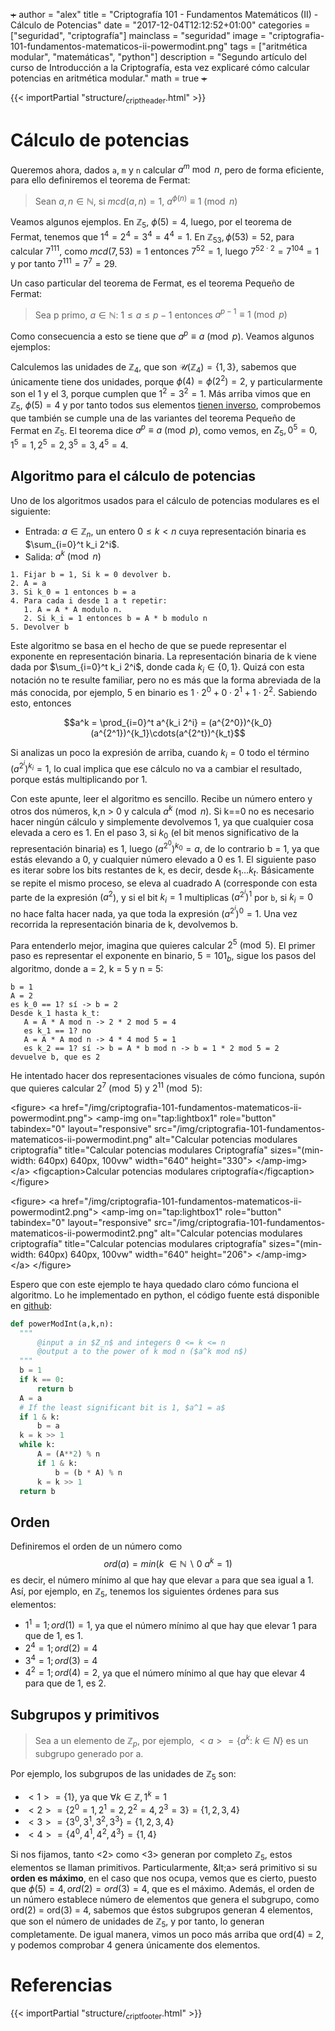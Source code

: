 +++
author = "alex"
title = "Criptografía 101 - Fundamentos Matemáticos (II) - Cálculo de Potencias"
date = "2017-12-04T12:12:52+01:00"
categories = ["seguridad", "criptografía"]
mainclass = "seguridad"
image = "criptografia-101-fundamentos-matematicos-ii-powermodint.png"
tags = ["aritmética modular", "matemáticas", "python"]
description = "Segundo artículo del curso de Introducción a la Criptografía, esta vez explicaré cómo calcular potencias en aritmética modular."
math = true
+++

{{< importPartial "structure/_cript_header.html" >}}

* Cálculo de potencias
Queremos ahora, dados =a=, =m= y =n= calcular \(a^m\bmod n\), pero de forma eficiente, para ello definiremos el teorema de Fermat:

#+BEGIN_QUOTE
Sean \(a,n \in \mathbb N\), si \(mcd(a,n) = 1\), \(a^{\phi(n)} \equiv 1\pmod n\)
#+END_QUOTE

Veamos algunos ejemplos. En \(\mathbb Z_5,\ \phi(5) = 4\), luego, por el teorema de Fermat, tenemos que \(1^{4} = 2^{4} = 3^{4} = 4^{4} = 1\). En \(\mathbb Z_{53}, \phi(53) = 52\), para calcular \(7^{111}\), como \(mcd(7, 53) = 1\) entonces \( 7^{52} = 1\), luego \(7^{52\cdot 2} = 7^{104} = 1\) y por tanto \(7^{111} = 7^7 = 29\).

Un caso particular del teorema de Fermat, es el teorema Pequeño de Fermat:

#+BEGIN_QUOTE
Sea p primo, \(a \in \mathbb N:\ 1 \leq a \leq p-1\) entonces \(a^{p-1} \equiv 1\pmod p\)
#+END_QUOTE

Como consecuencia a esto se tiene que \(a^{p} \equiv a\pmod p\). Veamos algunos ejemplos:

Calculemos las unidades de \(\mathbb Z_4\), que son \(\mathcal U(\mathbb Z_4) = \{1,3\}\), sabemos que únicamente tiene dos unidades, porque \(\phi(4) = \phi(2^2) = 2\), y particularmente son el 1 y el 3, porque cumplen que \(1^2 = 3^2 = 1\). Más arriba vimos que en \(\mathbb Z_5,\ \phi(5) = 4\) y por tanto todos sus elementos [[https://elbauldelprogramador.com/criptografia-101-fundamentos-matematicos-i/#c%C3%A1lculo-de-inversos][tienen inverso]], comprobemos que también se cumple una de las variantes del teorema Pequeño de Fermat en \(\mathbb Z_5\). El teorema dice \(a^{p} \equiv a\pmod p\), como vemos, en \(Z_5, 0^5 = 0, 1^5 = 1, 2^5 = 2, 3^5 = 3, 4^5 = 4\).

** Algoritmo para el cálculo de potencias
Uno de los algoritmos usados para el cálculo de potencias modulares es el siguiente:

- Entrada: \(a\in\mathbb Z_n\), un entero \(0 \leq k \lt n\) cuya representación binaria es \(\sum_{i=0}^t k_i 2^i\).
- Salida: \(a^k \pmod n\)

#+BEGIN_SRC
  1. Fijar b = 1, Si k = 0 devolver b.
  2. A = a
  3. Si k_0 = 1 entonces b = a
  4. Para cada i desde 1 a t repetir:
     1. A = A * A modulo n.
     2. Si k_i = 1 entonces b = A * b modulo n
  5. Devolver b
#+END_SRC

Este algoritmo se basa en el hecho de que se puede representar el exponente en representación binaria. La representación binaria de k viene dada por \(\sum_{i=0}^t k_i 2^i\), donde cada \(k_i\in \{0, 1\}\). Quizá con esta notación no te resulte familiar, pero no es más que la forma abreviada de la más conocida, por ejemplo, 5 en binario es \(1\cdot 2^0 + 0\cdot 2^1 + 1\cdot 2^2\). Sabiendo esto, entonces

$$a^k = \prod_{i=0}^t a^{k_i 2^i} = (a^{2^0})^{k_0}(a^{2^1})^{k_1}\cdots(a^{2^t})^{k_t}$$

Si analizas un poco la expresión de arriba, cuando \(k_i = 0\) todo el término \((a^{2^i})^{k_i} = 1\), lo cual implica que ese cálculo no va a cambiar el resultado, porque estás multiplicando por 1.

Con este apunte, leer el algoritmo es sencillo. Recibe un número entero y otros dos números, k,n > 0 y calcula \(a^{k} \pmod n\). Si k==0 no es necesario hacer ningún cálculo y simplemente devolvemos 1, ya que cualquier cosa elevada a cero es 1. En el paso 3, si \(k_0\) (el bit menos significativo de la representación binaria) es 1, luego \((a^{2^0})^{k_0} = a\), de lo contrario b = 1, ya que estás elevando a 0, y cualquier número elevado a 0 es 1. El siguiente paso es iterar sobre los bits restantes de k, es decir, desde \(k_1 \dots k_t\). Básicamente se repite el mismo proceso, se eleva al cuadrado A (corresponde con esta parte de la expresión \((a^2\)), y si el bit \(k_i = 1\) multiplicas \((a^{2^i})^{1}\) por =b=, si \(k_i = 0\) no hace falta hacer nada, ya que toda la expresión \((a^{2^i})^{0} = 1\). Una vez recorrida la representación binaria de k, devolvemos b.

Para entenderlo mejor, imagina que quieres calcular \(2^5\pmod 5\). El primer paso es representar el exponente en binario, \(5 = 101_b\), sigue los pasos del algoritmo, donde a = 2, k = 5 y n = 5:

#+BEGIN_SRC
b = 1
A = 2
es k_0 == 1? sí -> b = 2
Desde k_1 hasta k_t:
   A = A * A mod n -> 2 * 2 mod 5 = 4
   es k_1 == 1? no
   A = A * A mod n -> 4 * 4 mod 5 = 1
   es k_2 == 1? sí -> b = A * b mod n -> b = 1 * 2 mod 5 = 2
devuelve b, que es 2
#+END_SRC

He intentado hacer dos representaciones visuales de cómo funciona, supón que quieres calcular \(2^7 \pmod 5\) y \(2^{11} \pmod 5\):

<figure>
        <a href="/img/criptografia-101-fundamentos-matematicos-ii-powermodint.png">
          <amp-img
            on="tap:lightbox1"
            role="button"
            tabindex="0"
            layout="responsive"
            src="/img/criptografia-101-fundamentos-matematicos-ii-powermodint.png"
            alt="Calcular potencias modulares criptografía"
            title="Calcular potencias modulares Criptografía"
            sizes="(min-width: 640px) 640px, 100vw"
            width="640"
            height="330">
          </amp-img>
        </a>
        <figcaption>Calcular potencias modulares criptografía</figcaption>
</figure>

<figure>
        <a href="/img/criptografia-101-fundamentos-matematicos-ii-powermodint2.png">
          <amp-img
            on="tap:lightbox1"
            role="button"
            tabindex="0"
            layout="responsive"
            src="/img/criptografia-101-fundamentos-matematicos-ii-powermodint2.png"
            alt="Calcular potencias modulares criptografía"
            title="Calcular potencias modulares criptografía"
            sizes="(min-width: 640px) 640px, 100vw"
            width="640"
            height="206">
          </amp-img>
        </a>
</figure>

Espero que con este ejemplo te haya quedado claro cómo funciona el algoritmo. Lo he implementado en python, el código fuente está disponible en [[https://github.com/algui91/grado_informatica_criptografia/blob/master/P1/modularArith/ej3.py][github]]:

#+BEGIN_SRC python
def powerModInt(a,k,n):
  """
      @input a in $Z_n$ and integers 0 <= k <= n
      @output a to the power of k mod n ($a^k mod n$)
  """
  b = 1
  if k == 0:
      return b
  A = a
  # If the least significant bit is 1, $a^1 = a$
  if 1 & k:
      b = a
  k = k >> 1
  while k:
      A = (A**2) % n
      if 1 & k:
          b = (b * A) % n
      k = k >> 1
  return b
#+END_SRC

** Orden
Definiremos el orden de un número como
\[ord(a) = min(k\ \in \mathbb N\backslash 0\:a^k=1)\]
es decir, el número mínimo al que hay que elevar =a= para que sea igual a 1. Así, por ejemplo, en \(\mathbb Z_5\), tenemos los siguientes órdenes para sus elementos:

- \(1^1 = 1; ord(1) = 1\), ya que el número mínimo al que hay que elevar 1 para que de 1, es 1.
- \(2^4 = 1; ord(2) = 4\)
- \(3^4 = 1; ord(3) = 4\)
- \(4^2 = 1; ord(4) = 2\), ya que el número mínimo al que hay que elevar 4 para que de 1, es 2.

** Subgrupos y primitivos
#+BEGIN_QUOTE
Sea a un elemento de \(\mathbb Z_p\), por ejemplo, \(\lt a> = \{ a^k:\ k\in N \}\) es un subgrupo generado por a.
#+END_QUOTE

Por ejemplo, los subgrupos de las unidades de \(\mathbb Z_5\) son:

- \(<1> = \{ 1 \}\), ya que \(\forall k \in\mathbb Z, 1^k = 1\)
- \(<2> = \{ 2^0 = 1, 2^1 = 2, 2^2 = 4, 2^3 = 3\} = \{ 1, 2, 3, 4 \}\)
- \(<3> = \{ 3^0, 3^1, 3^2, 3^3\} = \{ 1, 2, 3, 4 \}\)
- \(<4> = \{ 4^0, 4^1, 4^2, 4^3 \} = \{ 1, 4 \}\)

Si nos fijamos, tanto <2> como <3> generan por completo \(\mathbb Z_5\), estos elementos se llaman primitivos. Particularmente, &lt;a> será primitivo si su *orden es máximo*, en el caso que nos ocupa, vemos que es cierto, puesto que \(\phi(5)=4, ord(2) = ord(3) = 4\), que es el máximo. Además, el orden de un número establece número de elementos que genera el subgrupo, como ord(2) = ord(3) = 4, sabemos que éstos subgrupos generan 4 elementos, que son el número de unidades de \(\mathbb Z_5\), y por tanto, lo generan completamente. De igual manera, vimos un poco más arriba que ord(4) = 2, y podemos comprobar 4 genera únicamente dos elementos.

* Referencias
{{< importPartial "structure/_cript_footer.html" >}}
